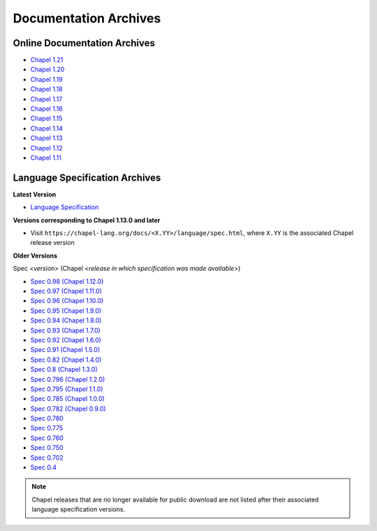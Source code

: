 .. _chapel-archived-specs:

Documentation Archives
======================

Online Documentation Archives
-----------------------------

* `Chapel 1.21 <https://chapel-lang.org/docs/1.21/index.html>`_
* `Chapel 1.20 <https://chapel-lang.org/docs/1.20/index.html>`_
* `Chapel 1.19 <https://chapel-lang.org/docs/1.19/index.html>`_
* `Chapel 1.18 <https://chapel-lang.org/docs/1.18/index.html>`_
* `Chapel 1.17 <https://chapel-lang.org/docs/1.17/index.html>`_
* `Chapel 1.16 <https://chapel-lang.org/docs/1.16/index.html>`_
* `Chapel 1.15 <https://chapel-lang.org/docs/1.15/index.html>`_
* `Chapel 1.14 <https://chapel-lang.org/docs/1.14/index.html>`_
* `Chapel 1.13 <https://chapel-lang.org/docs/1.13/index.html>`_
* `Chapel 1.12 <https://chapel-lang.org/docs/1.12/index.html>`_
* `Chapel 1.11 <https://chapel-lang.org/docs/1.11/index.html>`_


Language Specification Archives
-------------------------------

**Latest Version**

* `Language Specification`_

**Versions corresponding to Chapel 1.13.0 and later**

* Visit ``https://chapel-lang.org/docs/<X.YY>/language/spec.html``,
  where ``X.YY`` is the associated Chapel release version

**Older Versions**

Spec *<version>* (Chapel *<release in which specification was made available>*)

* `Spec 0.98  (Chapel 1.12.0)`_
* `Spec 0.97  (Chapel 1.11.0)`_
* `Spec 0.96  (Chapel 1.10.0)`_
* `Spec 0.95  (Chapel 1.9.0)`_
* `Spec 0.94  (Chapel 1.8.0)`_
* `Spec 0.93  (Chapel 1.7.0)`_
* `Spec 0.92  (Chapel 1.6.0)`_
* `Spec 0.91  (Chapel 1.5.0)`_
* `Spec 0.82  (Chapel 1.4.0)`_
* `Spec 0.8   (Chapel 1.3.0)`_
* `Spec 0.796 (Chapel 1.2.0)`_
* `Spec 0.795 (Chapel 1.1.0)`_
* `Spec 0.785 (Chapel 1.0.0)`_
* `Spec 0.782 (Chapel 0.9.0)`_
* `Spec 0.780`_
* `Spec 0.775`_
* `Spec 0.760`_
* `Spec 0.750`_
* `Spec 0.702`_
* `Spec 0.4`_

.. note::

    Chapel releases that are no longer available for public download are
    not listed after their associated language specification versions.



.. _Language Specification:     https://chapel-lang.org/docs/language/spec.html
.. _Spec 0.981 (Chapel 1.13.0): https://chapel-lang.org/docs/1.13/language/spec.html
.. _Spec 0.98  (Chapel 1.12.0): https://chapel-lang.org/spec/spec-0.98.pdf
.. _Spec 0.97  (Chapel 1.11.0): https://chapel-lang.org/spec/spec-0.97.pdf
.. _Spec 0.96  (Chapel 1.10.0): https://chapel-lang.org/spec/spec-0.96.pdf
.. _Spec 0.95  (Chapel 1.9.0):  https://chapel-lang.org/spec/spec-0.95.pdf
.. _Spec 0.94  (Chapel 1.8.0):  https://chapel-lang.org/spec/spec-0.94.pdf
.. _Spec 0.93  (Chapel 1.7.0):  https://chapel-lang.org/spec/spec-0.93.pdf
.. _Spec 0.92  (Chapel 1.6.0):  https://chapel-lang.org/spec/spec-0.92.pdf
.. _Spec 0.91  (Chapel 1.5.0):  https://chapel-lang.org/spec/spec-0.91.pdf
.. _Spec 0.82  (Chapel 1.4.0):  https://chapel-lang.org/spec/spec-0.82.pdf
.. _Spec 0.8   (Chapel 1.3.0):  https://chapel-lang.org/spec/spec-0.8.pdf
.. _Spec 0.796 (Chapel 1.2.0):  https://chapel-lang.org/spec/spec-0.796.pdf
.. _Spec 0.795 (Chapel 1.1.0):  https://chapel-lang.org/spec/spec-0.795.pdf
.. _Spec 0.785 (Chapel 1.0.0):  https://chapel-lang.org/spec/spec-0.785.pdf
.. _Spec 0.782 (Chapel 0.9.0):  https://chapel-lang.org/spec/spec-0.782.pdf
.. _Spec 0.780:                 https://chapel-lang.org/spec/spec-0.780.pdf
.. _Spec 0.775:                 https://chapel-lang.org/spec/spec-0.775.pdf
.. _Spec 0.760:                 https://chapel-lang.org/spec/spec-0.760.pdf
.. _Spec 0.750:                 https://chapel-lang.org/spec/spec-0.750.pdf
.. _Spec 0.702:                 https://chapel-lang.org/spec/spec-0.702.pdf
.. _Spec 0.4:                   https://chapel-lang.org/spec/spec-0.4.pdf
